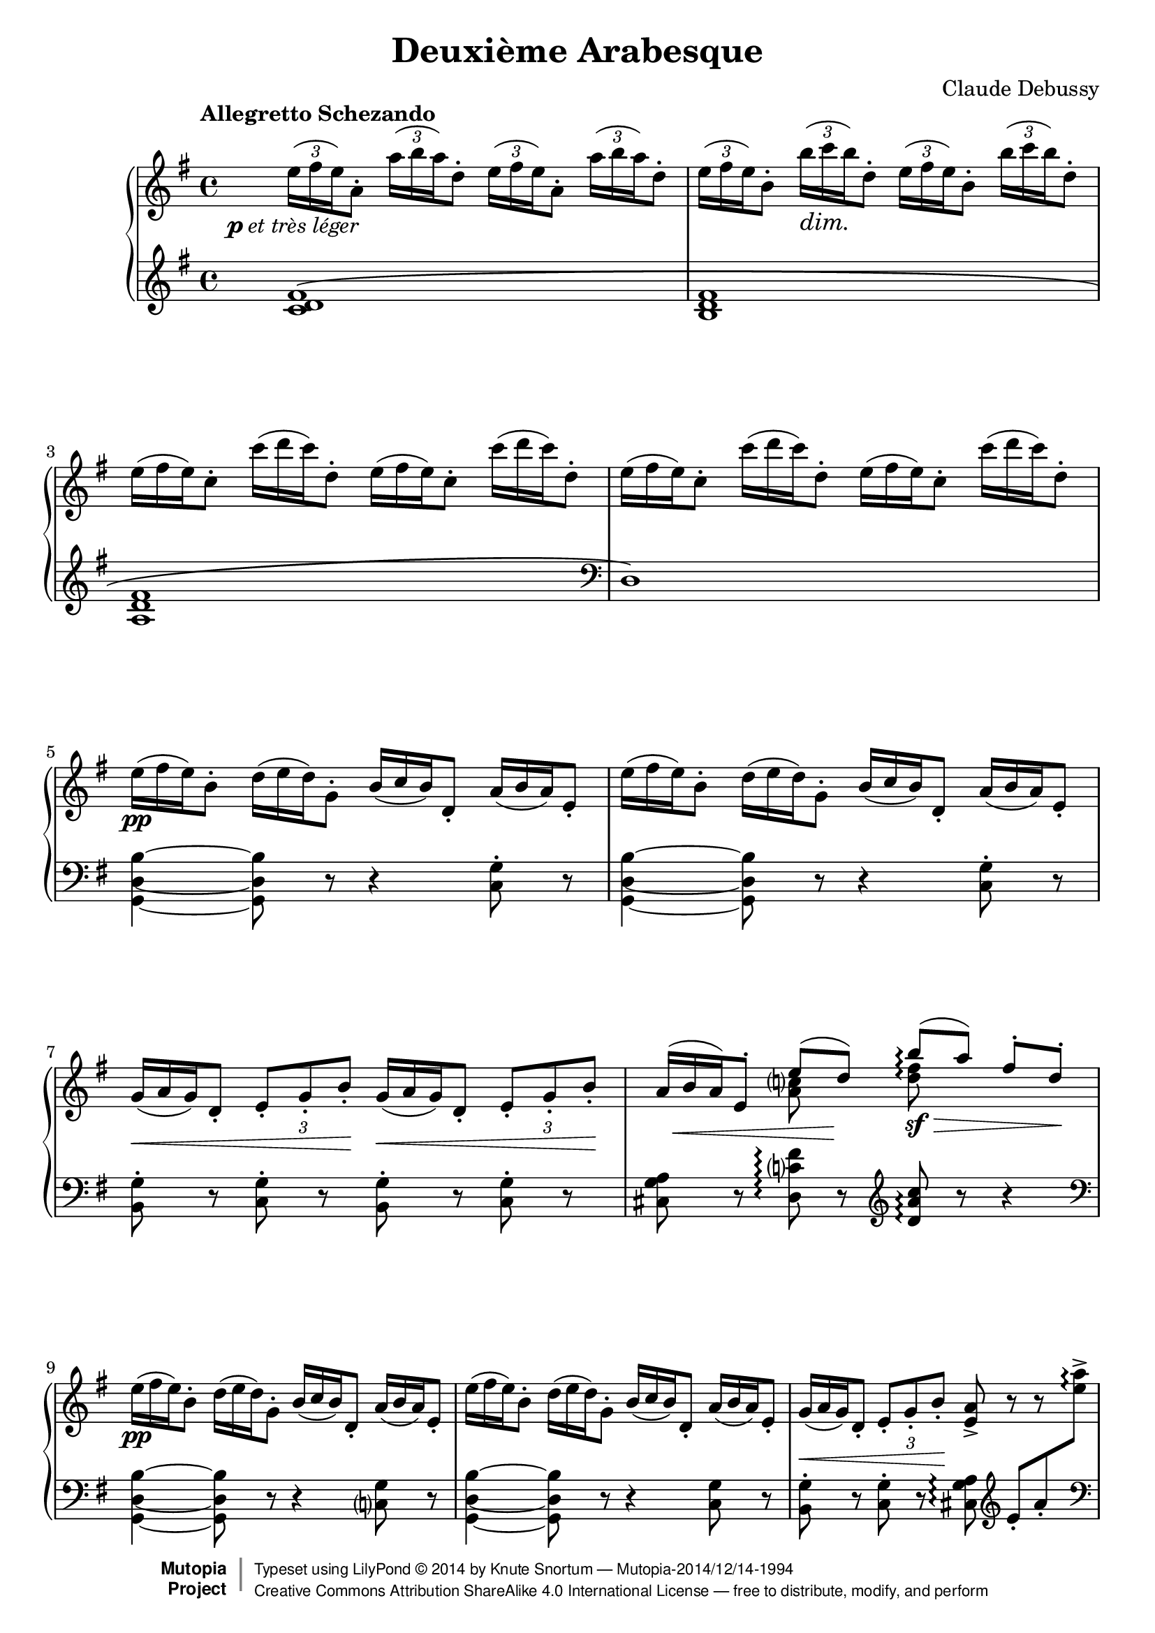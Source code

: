 %...+....1....+....2....+....3....+....4....+....5....+....6....+....7....+....
\version "2.18.2"
\language "english"

\header {
  title = "Deuxième Arabesque"
  composer = "Claude Debussy"
  source = "Paris: Durand et Schoenewerk, n.d.[1891]. Plates D.S. 4395-96"
  style = "Modern"
  mutopiacomposer = "DebussyC"
  mutopiaopus = "L66 No.2"
  mutopiainstrument = "Piano"
  maintainer = "Knute Snortum"
  maintainerEmail = "knute (at) snortum (dot) net"
  maintainerWeb = "http://musicwithknute.com"
  license = "Creative Commons Attribution-ShareAlike 4.0"

 footer = "Mutopia-2014/12/14-1994"
 copyright =  \markup { \override #'(baseline-skip . 0 ) \right-column { \sans \bold \with-url #"http://www.MutopiaProject.org" { \abs-fontsize #9  "Mutopia " \concat { \abs-fontsize #12 \with-color #white \char ##x01C0 \abs-fontsize #9 "Project " } } } \override #'(baseline-skip . 0 ) \center-column { \abs-fontsize #11.9 \with-color #grey \bold { \char ##x01C0 \char ##x01C0 } } \override #'(baseline-skip . 0 ) \column { \abs-fontsize #8 \sans \concat { " Typeset using " \with-url #"http://www.lilypond.org" "LilyPond " \char ##x00A9 " " 2014 " by " \maintainer " " \char ##x2014 " " \footer } \concat { \concat { \abs-fontsize #8 \sans{ " " \with-url #"http://creativecommons.org/licenses/by-sa/4.0/" "Creative Commons Attribution ShareAlike 4.0 International License " \char ##x2014 " free to distribute, modify, and perform" } } \abs-fontsize #13 \with-color #white \char ##x01C0 } } }
 tagline = ##f
}

pLeger = #(make-dynamic-script #{ 
  \markup { \dynamic "p" \normal-text { \italic "et très léger" } }
#} )

piuFMarkup = \markup { \normal-text { \italic "più" } \dynamic "f" }
piuF = #(make-dynamic-script #{ \piuFMarkup #} )

#(define (myDynamics dynamic)
    (if (equal? dynamic piuFMarkup )
      0.77
      (default-dynamic-absolute-volume dynamic)))

moltoDim = \markup \italic "molto dim." 
dimMolto = \markup \italic "dim. molto"
enDim = \markup \italic "en diminuant"
piuDim = \markup \italic "più dim."
impliedRit = \markup \italic "[rit]"
ppArm = \markup { \dynamic "pp" \normal-text \italic "armonioso" }
piuCresc = \markup \italic "più cresc."
moltoCresc = \markup \italic "molto cresc."
rit = \markup \italic "rit."
cres = \markup \italic "cresc."
fermataAligned = \markup { \halign #-15 \musicglyph #"scripts.ufermata" }

noDash = \override DynamicTextSpanner #'dash-period = #-1.0
noDynamic = \once \omit DynamicText
tupletOff = {
  \omit TupletNumber
  \omit TupletBracket
}
tupletOn = \undo \omit TupletNumber
slurShape = \shape #'((0 . 0) (0 . 5) (0 . 5) (2.5 . 5)) Slur

staffUp = \change Staff = "up"
staffDown = \change Staff = "down"

upper = \relative c'' {
  \tempo "Allegretto Schezando" 
  \tupletUp
  \omit TupletBracket
  \noDash 
  
  | \tuplet 3/2 { e16 \pLeger ( fs e ) } a,8-. 
    \tuplet 3/2 { a'16 ( b a ) } d,8-.
    \tuplet 3/2 { e16 ( fs e ) } a,8-. 
    \tuplet 3/2 { a'16 ( b a ) } d,8-.
  | \tuplet 3/2 { e16 ( fs e ) } b8-. \tuplet 3/2 { b'16 \dim ( c b ) } d,8-.
    \tuplet 3/2 { e16 ( fs e ) } b8-. \tuplet 3/2 { b'16 ( c b ) } d,8-.
  \tupletOff
  | \tuplet 3/2 { e16 ( fs e ) } c8-. \tuplet 3/2 { c'16 ( d c ) } d,8-.
    \tuplet 3/2 { e16 ( fs e ) } c8-. \tuplet 3/2 { c'16 ( d c ) } d,8-.
  | \tuplet 3/2 { e16 ( fs e ) } c8-. \tuplet 3/2 { c'16 ( d c ) } d,8-.
    \tuplet 3/2 { e16 ( fs e ) } c8-. \tuplet 3/2 { c'16 ( d c ) } d,8-.
  | \tuplet 3/2 { e16 \pp ( fs e ) } b8-. \tuplet 3/2 { d16 ( e d ) } g,8-.
    \tuplet 3/2 { b16 ( c b ) } d,8-. \tuplet 3/2 { a'16 ( b a ) } e8-. 
  | \tuplet 3/2 { e'16 ( fs e ) } b8-. \tuplet 3/2 { d16 ( e d ) } g,8-.
    \tuplet 3/2 { b16 ( c b ) } d,8-. \tuplet 3/2 { a'16 ( b a ) } e8-.
  | \tuplet 3/2 { g16 \< ( a g ) } d8-. 
    \tupletOn \tupletDown \tuplet 3/2 { e8-. g-. b-. \! }
    \tupletOff \tuplet 3/2 { g16 \< ( a g ) } d8-. 
    \tupletOn \tupletDown \tuplet 3/2 { e8-. g-. b-. \! }
  
  \barNumberCheck #8
  | 
  << 
    { 
      \tupletOff \tuplet 3/2 { \noDynamic a16 \mp \< ( b a ) } 
      e8-. e'8 ( \noDynamic d \sf ) \! 
    } 
    \\ 
    { s4 <a c>8 s } 
  >>
  \once \set Staff.connectArpeggios = ##t
  << 
    { b'8 \arpeggio \sf \> ( [ a ] ) fs8-. d-. \! } 
    \\ 
    { <d fs>8 \arpeggio s s4 } 
  >> 
  \tupletOff
  | \tuplet 3/2 { e16 \pp ( fs e ) } b8-. \tuplet 3/2 { d16 ( e d ) } g,8-.
    \tuplet 3/2 { b16 ( c b ) } d,8-. \tuplet 3/2 { a'16 ( b a ) } e8-.
  | \tuplet 3/2 { e'16 ( fs e ) } b8-. \tuplet 3/2 { d16 ( e d ) } g,8-.
    \tuplet 3/2 { b16 ( c b ) } d,8-. \tuplet 3/2 { a'16 ( b a ) } e8-.
  | \tuplet 3/2 { g16 \< ( a g ) } d8-. 
    \tupletOn \tupletDown \tuplet 3/2 { e8-. g-. b-. \! } <e, a>8-> r r s 
  | \tupletOff \tuplet 3/2 { g16 \p ( a \< g ) } d8-. 
    \tupletOn \tupletDown \tuplet 3/2 { e8-. g-. b-. \! } <e, a>8-> r r s
  \tupletOff 
  | \tuplet 3/2 { a'16 \mf ( b a ) } fs8-. \tuplet 3/2 { d16 ( e d ) } b8-.
    \tuplet 3/2 { a16 \> ( b a ) } fs8-. \tuplet 3/2 { d16 ( e d ) } b8-. \!
  | a8-. \p \> d-. b-. <cs fs>-. <a d>-. \! r r4
  \clef bass
  | \tuplet 3/2 { g16 ( a g ) } e8-. \clef treble
    << 
      { 
        \tupletOff 
        \tuplet 3/2 { g'16 \mf ( a g ) } e8 ~ e8 fs_. \> g_. a_. \!
      } 
      \\ 
      { c,4 ~ c8 s } 
    >>
    
  \barNumberCheck #16
  | <c d fs b>8-. \arpeggio c'-. d-. \< e-. 
    <b d fs>-> \acciaccatura { fs'8-. } a8-. \> g-. d-. \!
  \clef bass
  | \tuplet 3/2 { g,,16 ( a g ) } e8-. \clef treble
    << 
      { 
        \tupletOff 
        \tuplet 3/2 { g'16 \mf ( a g ) } e8 ~ e8 fs_. \> g_. a_. \!
      } 
      \\ 
      { c,4 ~ c8 s } 
    >>
  | <c d fs b>8-. \arpeggio \< c'-. d-. e-. 
    <b d fs>-- \> \acciaccatura { fs'8 } a8-. g-. d-. \!
  | << { a'4 ( g ) a ( g ) } \\ { <b, d>2 \p q } >>
  | << { a'4 ( g2 d4 ) } \\ { <b d>1 } >>
  | << { b'4 ( a ) \noDash b \cresc ( a ) \! } \\ { <cs, e>2 <cs e> } >>
  | << { b'4 ( a2 e4 ) } \\ { <cs e>2 s2 } >>
  | \tuplet 3/2 { d'16 \f ( e d ) } b8-. \tuplet 3/2 { g16 ( a g ) } e8-.
    \tuplet 3/2 { d16 ( e d ) } b8-. \tuplet 3/2 { g16 ( a g ) } e8-.
    
  \barNumberCheck #24
  | \tuplet 3/2 { d''16 ( e d ) } b8-. \tuplet 3/2 { g16 ( a g ) } e8-.
    \tuplet 3/2 { d16 ( e d ) } b8-. \tuplet 3/2 { g16 ( a g ) } e8-.
  | \tuplet 3/2 { d16 \dim ( e d ) } b8-. r8 r4 
    \clef bass \tuplet 3/2 { d,16 ( e d ) } b8-. r8
  | r2 _\moltoDim d8-. e-. g-. b-. 
  \clef treble
  | d8-. \p r r4 <d fs as d>8 \arpeggio \pp r r4
  | <g b d g>8-> \sf \tuplet 3/2 { fs16 \f [ ( g fs ) ] }
    e8-> \tuplet 3/2 { d16 ( e d ) } b8-> d-> e4-> ~
  | e8 a-. c-. e-. fs,-. a-. d-. fs-.
  | <g, b d g>8-> \sf \tuplet 3/2 { fs16 \f [ ( g fs ) ] }
    e8-> \tuplet 3/2 { d16 ( e d ) } b8-> d-> e4-> ~
  | e8 a-. c-. e-. r8 a,-. \< e'-. fs-.
  
  \barNumberCheck #32
  | <b, ds fs b>8-> \piuF \tuplet 3/2 { as'16 [ ( b as ) ] } 
    gs8-. \tuplet 3/2 { fs16 ( gs fs ) } ds8-. fs-. <b, ds gs>4->
  | <ds fs b>8-> \tuplet 3/2 { as'16 [ ( b as ) ] } 
    gs8-. \tuplet 3/2 { fs16 ( gs fs ) } ds8-. fs-. <b, ds gs>4->
  | <ds fs b>8-> r q-> r r4 <c e a c>8 \dim r
  | <d fs a d>8 r q r r \tuplet 3/2 { c,16 \p ( d c ) } 
    b8-. \tuplet 3/2 { a16 ( b a ) } 
  | g8-. \pp r g8-. r r4 <g' b d g>8 \arpeggio r 
  | r2 r4
  \clef bass
  <<
    { 
      \stemDown g,4-- \p ~ ( \stemUp 
      | \tuplet 3/2 { g8 a b } a4 ) ~ a8 c-. b-. d-. 
      | c8-. \< e-. d-. f-. e g f \noDynamic a \mf 
      
      \barNumberCheck #40
      | g8 \> e f d e c d b
      | a8 \p [ ( c ) ] b-.
    } 
    \\
    {  
      s4 
      | g2. g4 ~
      | g4 g2 g4 ~
      
      \barNumberCheck #40
      | g4 g2 g4 ~
      | g4 g8
    }
  >>
    r8 <g b>2--
  \clef treble
  | \tuplet 3/2 { b8 \< ( c d ) } c4 ~ c8 \> ( g'-. ) e-. c-.
  | \tuplet 3/2 { b8 \< ( c d ) } c4 ~ c8 \> ( g'-. ) e-. c-. \!
  | <a d>8-. <b e>-. <c f>-. <d g>-. <e a>-. \cresc <f b>-. <g c>-. <a d>-.
  | <b e>8-. <c fs>-. q-. q-. <b ds b'>-. \sf \noDynamic q-. \p q-. q-.
  <<
    {  
      | \tupletOff \tuplet 3/2 { g'8 ( a b } a4 ) ~ a8 c-. b-. d-. 
      | c8-. e-. d-. \< f-. e-. g-. f-. a-.
      
      \barNumberCheck #48
      | \noDynamic g8 ( \mf e ) f ( \> d ) e ( c ) d ( b )
      | a8 \p [ ( c ) ] <f, b>-.
    }
    \\
    { 
      | b,4 c2 d4
      | e4 f g a
      
      \barNumberCheck #48
      | g4 f e d
      | c4 b8
    }
  >>
  r8
  <<
    {  
      b'2--
      | \tupletOff \tuplet 3/2 { b,,8 ( \< cs ds } cs4 ~ cs8 \! fs ds cs )
      | \tuplet 3/2 { b8 ( cs ds } cs4 ~ cs8 fs ds cs ) \!
    }
    \\
    { 
      b'2
      | s2 a,4 as
      | s2 a4 as
    }
  >>
  <<
    {
      | \slurDown b8 ( ^\< e ) cs ( fs ) ds ( gs ) e ( a )
      | fs8 ( b ) gs ( cs ) a8 ( ds ) cs ( ds ) \!
    } 
    \\ 
    { | s1 | s2 a4 as } 
  >>
  <<
    {
      | \tupletOff \tuplet 3/2 { b,8 ( \p cs ds } cs4 ~ cs8 fs ds cs )
      | \tuplet 3/2 { b8 ( cs ds } cs4 ~ cs8 fs ds a )
    }
    \\
    { 
      | s2 a4 as
      | s2 a4 s
    }
  >>
  
  \barNumberCheck #56
  | bf8 ( ef  c  f  d  g  ef  af )
  | f8 \< ( bf  g  c   af  d  c  f ) \!
  | \tuplet 3/2 { ef16 _\dimMolto ( f ef ) } bf8-. df-. g,-. 
    ef'-. bf-. df-. g,-.
  \repeat unfold 3 {
    | \tuplet 3/2 { ef'16 ( f ef ) } bf8-. df-. g,-. ef'-. bf-. df-. g,-.
  }
  \tempo "A tempo"
  | \tuplet 3/2 { e'16 ( fs e ) } b8-. d-. g,-.
    \tuplet 3/2 { b16 ( c b ) } d,8-. a'-. e-.
  | \tuplet 3/2 { e'16 ( fs e ) } b8-. d-. g,-.
    \tuplet 3/2 { b16 ( c b ) } d,8-. a'-. e-.
    
  \barNumberCheck #64
  | \tuplet 3/2 { g16 ( a g ) } d8-. \tuplet 3/2 { e8-. g-. b-. }
    \tuplet 3/2 { g16 ( a g ) } d8-. \tuplet 3/2 { e8-. g-. b-. }
  |
  << 
    { 
      \tupletOff \tuplet 3/2 { \noDynamic a16 \mp \< ( b a ) } 
      e8-. e'8 ( \noDynamic d \sf ) \! 
    } 
    \\ 
    { s4 <a c>8 s } 
  >>
  \once \set Staff.connectArpeggios = ##t
  << 
    { b'8 \arpeggio \sf \> ( [ a ] ) fs8-. d-. \! } 
    \\ 
    { <d fs>8 \arpeggio s s4 } 
  >> 
  | \tuplet 3/2 { e16 ( fs e ) } b8-. d-. g,-.
    \tuplet 3/2 { b16 ( c b ) } d,8-. a'-. e-.
  | \tuplet 3/2 { e'16 ( fs e ) } b8-. d-. g,-.
    \tuplet 3/2 { b16 ( c b ) } d,8-. a'-. e-.
  | \tuplet 3/2 { g16 ( a g ) } d8-. 
    \tupletDown \tuplet 3/2 { e8-. g-. b-. } <e, a>8-> r r s
  | \tuplet 3/2 { g16 \p ( a g ) } d8-. 
    \tupletDown \tuplet 3/2 { e8-. g-. b-. } <e, a>8^> \< r r \! s
  | \tuplet 3/2 { a'16 ( b a ) } fs8-. d-. b-. 
    \tuplet 3/2 { a16 ( b a ) } fs8-. d-. b-. 
  | a8 \> d b <cs fs> <d a> \! r r4 
  
  \barNumberCheck #72
  \clef bass
  | \tuplet 3/2 { a16 \mf ( b a ) } d,8 \clef treble
    \tuplet 3/2 { a''16 ( b a ) } d,8 ~ d \p e f g
  | a8 \< ( b c e ) d ^> ( e f a ) \!
  \clef bass
  | \tuplet 3/2 { a,,16 ( b a ) } d,8 \clef treble
    \tuplet 3/2 { a''16 ( b a ) } d,8 ~ d \< e f g 
  | a8-. b-. c-. e-. \! d-. e-. f-. a-.
  | \tuplet 3/2 { a16 _\enDim ( [ b a ) } e8-. ] 
    \staffDown c-. <e, g>-. <ds fs>-. b'-. \staffUp ds-. fs-.
  | \tuplet 3/2 { a16 [ ( b a ) } e8-.  
    \staffDown c-. <e, g>-. ] <ds fs>-. b'-. \staffUp ds-. fs-.
  | \tuplet 3/2 { e16 [ ( fs e ) } c8-. \staffDown
    a-. <c, e>-. ] <b d>-. gs'-. \staffUp b-. d-.
  | \tuplet 3/2 { e16 [ ( fs e ) } c8-. \staffDown
    a-. <c, e>-. ] <b d>-. g'-. \staffUp b-. d-.
    
  \barNumberCheck #80
  | s1 ^\piuDim
  | s1
  \tempo "Meno mosso" 
  | \tuplet 3/2 { e'16 _\ppArm ( fs e ) } b8 ~ b r 
    \tuplet 3/2 { d16 ( e d ) } g,8 ~ g r
    | \tuplet 3/2 { b16 ( c b ) } d,8 ~ d r
    \tuplet 3/2 { a'16 ( b a ) } e8 ~ e r
  | \tuplet 3/2 { e'16 ( fs e ) } b8 ~ b r 
    \tuplet 3/2 { d16 ( e d ) } g,8 ~ g r
  | r4 d8-. r g-. r b-. r 
  | \tuplet 3/2 { d16 ( e d ) } a8 ~ a r  
    \tuplet 3/2 { c16 ( d c ) } f,8 ~ f r 
  | \tuplet 3/2 { a16 ( b a ) } d,8 ~ d r 
    \tuplet 3/2 { g16 ( a g ) } d8 ~ d r 
    
  \barNumberCheck #88
  | \tuplet 3/2 { d'16 ( e d ) } a8 ~ a r  
    \tuplet 3/2 { c16 ( d c ) } f,8 ~ f r 
  | r4 c8-. r f-. r a-. r ^\fermata
  \tempo "A tempo"
  | R1
  \clef bass
  | r8 a,,,=,-. \pp f-. bf-. g-. c-. a-. d-.
  | \tuplet 3/2 { c8 ( d e ) } d4 ~ d8 g-. e-. d-.
  | c8-. f-. d-. g-. e-. a-. f-. bf-.
  | \clef treble
  <<
    { \tuplet 3/2 { c8 _\cres ( d e ) } d4 ~ d8 g e d \! } 
    \\
    { g,4 a bf b }
  >>
  | \tuplet 3/2 { c8 ( d e ) } d4 ~ d8 g e a
  
  \barNumberCheck #96
  | fs8 -\piuCresc b g c a d b e
  | g,8 c a d b e c fs
  | <<
    { d8 _\moltoCresc ( [ fs ] ) e ( [ g ] ) fs ( [ a ] ) g ( [ b ] ) }
    \\
    { <a, fs>4 <g b> <c a> <d b> }
  >>
  | <<
    { a'8 ( [ c ] ) b _\rit ( [ d ] ) c ( [ e ] ) d ( [ fs ] ) }
    \\
    { <e, c>4 <fs d> <g e> <a fs> }
  >>
  | <g' d b g>8 \f \tempo "A tempo" \tuplet 3/2 { fs,,16 [ ( g fs ) ] } e8-> 
    \tuplet 3/2 { d16 ( e d ) } b8-. d-. e4-> ~
  | e8 a-. c-. e-. fs,-. a-. d-. fs-.
  | <g d b g>8 \tuplet 3/2 { fs,16 [ ( g fs ) ] } e8-> 
    \tuplet 3/2 { d16 ( e d ) } b8-. d-. e4-> ~
  | e8 a-. c-. e-. r a,-. e'-. fs-.
  
  \barNumberCheck #104
  | <b fs ds b>8 \f \tuplet 3/2 { as16 [ ( b as ) ] } gs8
    \tuplet 3/2 { fs16 ( gs fs ) } ds8-> fs-> <gs ds b>4-> 
  | <b fs ds>8-> _\piuF \tuplet 3/2 { as16 [ ( b as ) ] } gs8
    \tuplet 3/2 { fs16 ( gs fs ) } ds8 fs <gs ds b>4-> 
  | <b fs ds>8-> r q4-> r <c a e c>4 \dim
  | <d a fs d>8 r q r r \tuplet 3/2 { c,,16 \p ( d c } b8 )
    \tuplet 3/2 { a16 ( b a }
  | g8 ) \pp r g r r4 <g'' d b g>8 \arpeggio r
  | <g d b g>8 r r4 g,,8 \ppp r r4 
  | g8 r r4 r2
  | \bar "|."
}

lower = \relative c' {
  | <c d fs>1 \(
  | <b d fs>1
  | <a d fs>1
  \clef bass
  | d,1 \)
  | <g, d' b'>4 ~ q8 r r4 <c g'>8-. r
  | <g d' b'>4 ~ q8 r r4 <c g'>8-. r
  | <b g'>8-. r <c g'>-. r <b g'>-. r <c g'>-. r
  
  \barNumberCheck #8
  | <cs g' a>8 r <d c' fs> \arpeggio r \clef treble <d' a' c> \arpeggio r r4
  \clef bass
  | <g,, d' b'>4 ~ q8 r r4 <c g'>8 r
  | <g d' b'>4 ~ q8 r r4 <c g'>8 r
  | <b g'>8-. r <c g'>-. r <cs g' a> \arpeggio \clef treble
    e'-. [ a-. \staffUp <e' a>-> ] \arpeggio \staffDown \clef bass \pageBreak
  | <b,, g'>8-. r <c g'>-. r <cs g' a> \arpeggio \clef treble
    e'-. \< [ a-. \staffUp <e' a>-> ] \! \arpeggio \staffDown 
  | <fs, a d>8 r <e g b> r \clef bass <fs, a d>8 r <e g b> r
  | << { fs4 g8 a } \\ { a,2 } >> fs'8-. d-. a-. d,-.
  | <a a'>8 r <a' e'>4 ~ q8 r r4
  
  \barNumberCheck #16
  | <d, d'>8 r r4 <g, g'>8 r <d'' g b d> r
  | <a, a'>8 r <a' e'>4 ~ q8 r r4
  | <d, d'>8 r r4 <g, g'>8 r <d'' g b d> r
  \clef treble \tupletOff
  | \tuplet 3/2 { f'16 ( g f ) } d8-.  f8-. e-.
    \tuplet 3/2 { f16 ( g f ) } d8-.  f8-. e-.
  | \tuplet 3/2 { f16 ( g f ) } d8-.  f8-. e-. f8-. d-. e-. f-.
  | \tuplet 3/2 { g16 ( a g ) } e8-. g-. fs-.
    \tuplet 3/2 { g16 ( a g ) } e8-. g-. fs-.
  | \tuplet 3/2 { g16 ( a g ) } e8-. g-. fs-. g-. a-. b-. cs-.
  | <d, g b d>8 r r4 r4 \clef bass <d, g a cs>8 \arpeggio r
  
  \barNumberCheck #24
  \clef treble
  | <d' g b d>8 r r4 r4 \clef bass <d, g a cs>8 \arpeggio r
  | r4 \tuplet 3/2 { g16 ( a g ) } e8-. r4 \tuplet 3/2 { g,16 ( a g ) } e8-. 
  | d8-. e-. g-. b-. r2
  | r2 <d c'>8 \arpeggio r r4
  | <g,, g'>8 r r4
  <<
    { g''2 ( | <g a c>2 <a c d> ) }
    \\
    { d,2 ~ | d1 }
  >>
  | <g,, g'>8 r r4
  <<
    { g''2 ( | <g a c>2 <e' fs> ) }
    \\
    { d,2 ~ | d2 c'2 }
  >>
  
  \barNumberCheck #32
  \clef treble
  | <b ds fs>4-> r r <gs b ds gs>->
  | <b ds fs b>4-> r r <gs b ds gs>->
  | <b ds fs b>8-> r q-> r r4 <a c e a>8 r
  | <d fs a c>8 r q r r \clef bass <c,, c'>-. <b b'>-. <a a'>-.
  | <g g'>8-. r q-. r r4 <d'' g b d>8 \arpeggio r 
  | r4 <g,, g'>8 r r2
  <<
    { 
      | f''2. f4 
      | f4 f2 f4 ~
      
      \barNumberCheck #40
      | f4 f2 f4 ~
      | f4 f8 
    }
    \\
    {
      | d4 e2 d4
      | c4 b a g
      
      \barNumberCheck #40
      | a4 b c d
      | e4 d8 
    }
  >>
    r8
  <<
    { <d f>2 | <f a>4 ( <e g>2. ) | <f a>4 <e g>2. }
    \\
    { r4 g,8 r | s2 g8 r g, r | s2 g'8 r g, r }
  >>
  | f''8-. g-. a-. b-. c-. d-. e-. f-.
  \clef treble
  | g-. a-. a-. a-. <b, fs' a>-. q-. q-. q-.
  | <d f g>4 <e f g>2 <d f g>4-.
  | <c f g>4-. <b f' g>-. <a f' g>-. <g f' g>-.
  | <a f' g>4-. <b f' g>-. <c f g>-. <d f g>-.
  | <e f g>4 <d f g>8 r 
  <<
    { 
      s4 \clef bass g,4 (
      | gs4 a fs fss )
      | gs4 ( a fs fss )
    }
    \\
    {  
      \stemUp <d' f g>2 \stemDown
      | b,1
      | b1
    }
  >>
  | << { gs'4 ( a b cs | ds e fs fss ) } \\ { b,,1 | b'1 } >>
  | << { gs4 ( a fs fss ) | gs4 ( a fs2 ) } \\ { b,1 | b1 } >>
  
  \barNumberCheck #56
  | << { g'4 ( af bf c ) } \\ { bf,1 } >>
  \clef treble
  | << { d'4 ( ef f af ) } \\ { bf,1 } >>
  | \slurShape <ef g>1 (
  | bf1
  \clef bass
  | ef,1
  | bf2 ^\impliedRit ef, )
  | <g d' b'>4  ~ \arpeggio q8 r r4 <c g'>8 r
  | <g d' b'>4  ~ \arpeggio q8 r r4 <c g'>8 r
  | <b g'>8 r <c g'> r <b g'> r <c g'> r
  
  | <cs g' a>8 r <d c' fs> \arpeggio r \clef treble <d' a' c> \arpeggio r r4
  \clef bass
  | <g,, d' b'>4  ~ q8 r r4 <c g'>8 r
  | <g d' b'>4  ~ q8 r r4 <c g'>8 r
  
  \barNumberCheck #68
  | <b g'>8-. r <c g'>-. r <cs g' a> \arpeggio \clef treble
    e'-. [ a-. \staffUp <e' a>-> ] \arpeggio \staffDown \clef bass
  | <b,, g'>8-. r <c g'>-. r <cs g' a> \arpeggio \clef treble
    e'-. [ a-. \staffUp <e' a>-> ] \arpeggio \staffDown
  | <fs, a d>8 r <e g b> r \clef bass <fs, a d>8 r <e g b>4
  | << { fs4 g8 a } \\ { a,2 } >> fs'8-. d-. a-. d,-.
  
  \barNumberCheck #72
  | <f, f'>8 r r4
  <<
    { s2 | c'''2 ( <f a>4 ) }
    \\
    { f,2 ( | f2 b4_> ) }
  >>
    r4
  | <f,, f'>8 r r4
  <<
    { s2 | c'''2 ( <f a>4 ) }
    \\
    { f,2 ( | f2 b4 ) }
  >>
    r4
  |
  \clef treble
  | s1 * 4
  
  \barNumberCheck #80
  | \clef bass
  << 
    { 
      c8 ( fs ) \staffUp a-. d-. \staffDown c, ( e ) \staffUp g-. d'-.
    } 
    \\ 
    { a,4 s g s } 
  >>
  |
  <<
    {  
      c8 ( d ) \staffUp a'-. d-. \staffDown d,, ( d' ) \staffUp d-. d'-.
    }
    \\
    { f,,4 s d s }
  >>
  |
  <<
    { r4 d8-. ( g-. b-. ) r \clef treble d-. ( e-. | g-. r b-. r ) <c a g d>2 }
    \\
    { <g,, g,>1 | s1 }
  >>
  | \clef bass
  <<
    { r4 d'8-. ( g-. b-.  r \clef treble d-. g-. | b-. ) r r4 r2 }
    \\
    { <g,, g,>1 | s1 }
  >>
  | \clef bass
  <<
    { r4 c8-. ( f-. a-. r \clef treble c-. d-. f-. r a-. ) r <b g f c>2 }
    \\
    { <f,, f,>1 | s1 }
  >>
  
  \barNumberCheck #88
  | \clef bass
  <<
    { r4 c'8-. ( f-. a-. r c-. f-. ) }
    \\
    { <f,, f,>1 }
  >>
  | a''8-. r r4 r2 ^\fermataAligned
  \tupletOn
  | \tuplet 3/2 { c,,,=,8-> ^\pp ( d e ) } d4 ~ d8 g-. e-. d-.
  | c4-. d-. e-. f -.
  | e4-. f-. g-. bf-.
  | a4-. bf-. c-. d-. 
  | e4-. f-. g-. gs-.
  | a4-. bf-. b-. c-.
  
  \barNumberCheck #96
  | \clef treble << { d4 ( e fs g ) } \\ { d1 } >>
  | << { d4 ( e fs g ) } \\ { d1 } >>
  | <d c>4 ( <d b> <d a> <d g,> 
  | \clef bass  <d fs,>4 <d e,> <d e,> <d c d,> )
  | <g,, g,>8 r r4
  <<
    { g'2 ( | <d' a g> <d c a> ) }
    \\
    { d,2 ~ | d2 s2 }
  >>
  | <g, g,>8 r r4 \tieDown <g' d ~>2
  | <c a g d>2 \tieNeutral <fs e a>
  
  \barNumberCheck #104
  | \clef treble <fs ds b>4 r r <gs ds b gs>->
  | <b fs ds b>8-> r r4 r <gs ds b gs>->
  | <b fs ds b>8-> r q4 r <a e c a>
  | <c a fs d>8 r q r r \clef bass <c,, c,> <b b,> <a a,>
  | <g g,>8 r q r r4 <d'' b g d>8 \arpeggio r
  | <d b g d>8 r r4 <g,, g,>8 r r4
  | <g g,>8 r r4 r2
  | \bar "|."
}

global = {
  \key g \major
  \time 4/4
  \clef treble
  \accidentalStyle piano-cautionary
  \noDash
}

\score {
  \new PianoStaff <<
    \new Staff = "up" {
      \global
      \upper
    }
    \new Staff = "down" {
      \global
      \lower
    }
  >>
  \layout {
    \context {
      \Staff
      \consists "Span_arpeggio_engraver"
    }
  }
  \midi {
    \tempo 4 = 120
    \context {
      \Score
      dynamicAbsoluteVolumeFunction = #myDynamics
    }
  }
}
